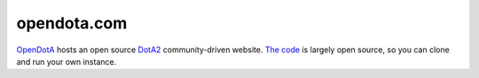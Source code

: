 ============
opendota.com
============

`OpenDotA`_ hosts an open source `DotA2`_ community-driven website. `The code`_ is largely open source, so you can clone and run your own instance.

.. _OpenDotA: http://OpenDotA.com
.. _DotA2: http://dota2.com
.. _The code: https://github.com/romanalexander/opendota
